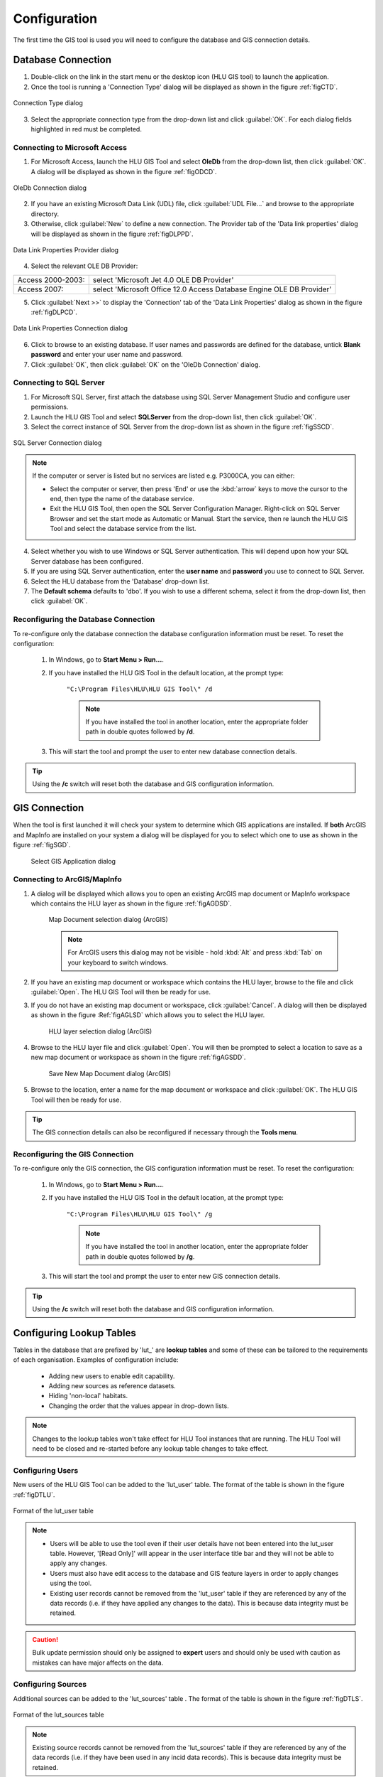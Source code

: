 *************
Configuration
*************

The first time the GIS tool is used you will need to configure the database and GIS connection details.

.. index::
	single: Configuration; Database Connection

.. _database_connection:

Database Connection
===================

1. Double-click on the link in the start menu or the desktop icon (HLU GIS tool) to launch the application.

2. Once the tool is running a 'Connection Type' dialog will be displayed as shown in the figure :ref:`figCTD`.

.. _figCTD:

.. figure:: ../images/figures/ConnectionTypeDialog.png
	:align: center
	:scale: 90

	Connection Type dialog

3. Select the appropriate connection type from the drop-down list and click :guilabel:`OK`. For each dialog fields highlighted in red must be completed.


.. raw:: latex

	\newpage

Connecting to Microsoft Access
------------------------------

1. For Microsoft Access, launch the HLU GIS Tool and select **OleDb** from the drop-down list, then click :guilabel:`OK`. A dialog will be displayed as shown in the figure :ref:`figODCD`.

.. _figODCD:

.. figure:: ../images/figures/OleDbConnectionDialog.png
	:align: center
	:scale: 90

	OleDb Connection dialog

2. If you have an existing Microsoft Data Link (UDL) file, click :guilabel:`UDL File…` and browse to the appropriate directory.

3. Otherwise, click :guilabel:`New` to define a new connection. The Provider tab of the 'Data link properties' dialog will be displayed as shown in the figure :ref:`figDLPPD`.

.. _figDLPPD:

.. figure:: ../images/figures/DataLinkPropertiesProviderDialog.png
	:align: center
	:scale: 90

	Data Link Properties Provider dialog

4. Select the relevant OLE DB Provider:

==================	=====================================================================
Access 2000-2003:	select 'Microsoft Jet 4.0 OLE DB Provider'
Access 2007:		select 'Microsoft Office 12.0 Access Database Engine OLE DB Provider'
==================	=====================================================================


5. Click :guilabel:`Next >>` to display the 'Connection' tab of the 'Data Link Properties' dialog as shown in the figure :ref:`figDLPCD`.

.. _figDLPCD:

.. figure:: ../images/figures/DataLinkPropertiesConnectionDialog.png
	:align: center
	:scale: 90

	Data Link Properties Connection dialog

.. |selectdb| image:: ../images/icons/SelectDatabase.png
	:height: 16px
	:width: 16px

6. Click |selectdb| to browse to an existing database. If user names and passwords are defined for the database, untick **Blank password** and enter your user name and password. 

7. Click :guilabel:`OK`, then click :guilabel:`OK` on the 'OleDb Connection' dialog.


.. raw:: latex

	\newpage

Connecting to SQL Server
------------------------

1. For Microsoft SQL Server, first attach the database using SQL Server Management Studio and configure user permissions.

2. Launch the HLU GIS Tool and select **SQLServer** from the drop-down list, then click :guilabel:`OK`.

3. Select the correct instance of SQL Server from the drop-down list as shown in the figure :ref:`figSSCD`.

.. _figSSCD:

.. figure:: ../images/figures/SQLServerConnectionDialog.png
	:align: center
	:scale: 90

	SQL Server Connection dialog

.. Note::
	If the computer or server is listed but no services are listed e.g. P3000CA\, you can either:

	* Select the computer or server, then press 'End' or use the :kbd:`arrow` keys to move the cursor to the end, then type the name of the database service.
	* Exit the HLU GIS Tool, then open the SQL Server Configuration Manager. Right-click on SQL Server Browser and set the start mode as Automatic or Manual. Start the service, then re launch the HLU GIS Tool and select the database service from the list.

4. Select whether you wish to use Windows or SQL Server authentication. This will depend upon how your SQL Server database has been configured.

5. If you are using SQL Server authentication, enter the **user name** and **password** you use to connect to SQL Server.

6. Select the HLU database from the 'Database' drop-down list.

7. The **Default schema** defaults to 'dbo'. If you wish to use a different schema, select it from the drop-down list, then click :guilabel:`OK`.


.. raw:: latex

	\newpage

Reconfiguring the Database Connection
-------------------------------------

To re-configure only the database connection the database configuration information must be reset. To reset the configuration:

	1. In Windows, go to **Start Menu > Run…**.
	
	2. If you have installed the HLU GIS Tool in the default location, at the prompt type:

		``"C:\Program Files\HLU\HLU GIS Tool\" /d``

		.. note::
			If you have installed the tool in another location, enter the appropriate folder path in double quotes followed by **/d**.

	3. This will start the tool and prompt the user to enter new database connection details.

.. tip::
	Using the **/c** switch will reset both the database and GIS configuration information.


.. raw:: latex

	\newpage

.. index::
	single: Configuration; GIS Connection

.. _gis_connection:

GIS Connection
==============

When the tool is first launched it will check your system to determine which GIS applications are installed. If **both** ArcGIS and MapInfo are installed on your system a dialog will be displayed for you to select which one to use as shown in the figure :ref:`figSGD`.

	.. _figSGD:

	.. figure:: ../images/figures/SelectGISDialog.png
		:align: center
		:scale: 85

		Select GIS Application dialog


Connecting to ArcGIS/MapInfo
----------------------------

1. A dialog will be displayed which allows you to open an existing ArcGIS map document or MapInfo workspace which contains the HLU layer as shown in the figure :ref:`figAGDSD`.

	.. _figAGDSD:

	.. figure:: ../images/figures/ArcGISDocumentSelectionDialog.png
		:align: center
		:scale: 80

		Map Document selection dialog (ArcGIS)

	.. Note:: For ArcGIS users this dialog may not be visible - hold :kbd:`Alt` and press :kbd:`Tab` on your keyboard to switch windows.

2. If you have an existing map document or workspace which contains the HLU layer, browse to the file and click :guilabel:`Open`. The HLU GIS Tool will then be ready for use.

3. If you do not have an existing map document or workspace, click :guilabel:`Cancel`. A dialog will then be displayed as shown in the figure :Ref:`figAGLSD` which allows you to select the HLU layer.

	.. _figAGLSD:

	.. figure:: ../images/figures/ArcGISLayerSelectionDialog.png
		:align: center
		:scale: 80

		HLU layer selection dialog (ArcGIS)

4. Browse to the HLU layer file and click :guilabel:`Open`. You will then be prompted to select a location to save as a new map document or workspace as shown in the figure :ref:`figAGSDD`.

	.. _figAGSDD:

	.. figure:: ../images/figures/ArcGISSaveDocumentDialog.png
		:align: center
		:scale: 80

		Save New Map Document dialog (ArcGIS)

5. Browse to the location, enter a name for the map document or workspace and click :guilabel:`OK`. The HLU GIS Tool will then be ready for use.

.. tip::
	The GIS connection details can also be reconfigured if necessary through the **Tools menu**.


.. raw:: latex

	\newpage

Reconfiguring the GIS Connection
--------------------------------

To re-configure only the GIS connection, the GIS configuration information must be reset. To reset the configuration:

	1. In Windows, go to **Start Menu > Run…**.
	
	2. If you have installed the HLU GIS Tool in the default location, at the prompt type:

		``"C:\Program Files\HLU\HLU GIS Tool\" /g``

		.. note::
			If you have installed the tool in another location, enter the appropriate folder path in double quotes followed by **/g**.

	3. This will start the tool and prompt the user to enter new GIS connection details.

.. tip::
	Using the **/c** switch will reset both the database and GIS configuration information.


.. raw:: latex

	\newpage

.. _configuring_luts:

Configuring Lookup Tables
=========================

Tables in the database that are prefixed by 'lut\_' are **lookup tables** and some of these can be tailored to the requirements of each organisation. Examples of configuration include:

	* Adding new users to enable edit capability.
	* Adding new sources as reference datasets.
	* Hiding 'non-local' habitats.
	* Changing the order that the values appear in drop-down lists.

.. note::
	Changes to the lookup tables won't take effect for HLU Tool instances that are running. The HLU Tool will need to be closed and re-started before any lookup table changes to take effect.


.. index::
	single: Configuration; Users

.. _configuring_users:

Configuring Users
-----------------

New users of the HLU GIS Tool can be added to the 'lut_user' table. The format of the table is shown in the figure :ref:`figDTLU`.

.. _figDTLU:

.. figure:: ../images/figures/DatabaseTableLutUser.png
	:align: center

	Format of the lut_user table


.. note::

	* Users will be able to use the tool even if their user details have not been entered into the lut_user table. However, '[Read Only]' will appear in the user interface title bar and they will not be able to apply any changes.
	* Users must also have edit access to the database and GIS feature layers in order to apply changes using the tool.
	* Existing user records cannot be removed from the 'lut_user' table if they are referenced by any of the data records (i.e. if they have applied any changes to the data). This is because data integrity must be retained.

.. caution::
	Bulk update permission should only be assigned to **expert** users and should only be used with caution as mistakes can have major affects on the data.


.. index::
	single: Configuration; Sources

.. _configuring_sources:

Configuring Sources
-------------------

Additional sources can be added to the 'lut_sources' table . The format of the table is shown in the figure :ref:`figDTLS`.

.. _figDTLS:

.. figure:: ../images/figures/DatabaseTableLutSources.png
	:align: center

	Format of the lut_sources table


.. note::
	Existing source records cannot be removed from the 'lut_sources' table if they are referenced by any of the data records (i.e. if they have been used in any incid data records). This is because data integrity must be retained.

.. index::
	single: Configuration; Processes

.. _configuring_processes:

Configuring Processes
---------------------

New processes can be added to the 'lut_process' table. The format of the table is shown in the figure :ref:`figDTLP`.

.. _figDTLP:

.. figure:: ../images/figures/DatabaseTableLutProcess.png
	:align: center

	Format of the lut_process table


.. index::
	single: Configuration; IHS Habitats

.. _configuring_habitats:

Configuring Habitats
--------------------

IHS Habitats can be flagged as **local** in the 'lut_ihs_habitat` table. The format of the table is shown in the figure :ref:`figDTLH`.

.. _figDTLH:

.. figure:: ../images/figures/DatabaseTableLutIHSHabitat.png
	:align: center

	Format of the lut_ihs_habitat table


.. note::
	Only IHS Habitats flagged as **local** will appear in the 'IHS Habitat' drop-down list in the main window. This enables habitats that are not found in the local area to be hidden to avoid being selected in error (e.g. coastal habitats in land-locked counties.)


.. raw:: latex

	\newpage

.. index::
	single: Configuration; Exports

.. _configuring_exports:

Configuring Exports
===================

Adding export formats
---------------------

Export formats can be added or removed in the 'exports' table shown in the figure :ref:`figDTE`.

.. _figDTE:

.. figure:: ../images/figures/DatabaseTableExportsFields.png
	:align: center

	Format of the exports table


Once a new export format has been added to the 'exports' table the fields to be included in the export must be added to the 'export_fields' table.

.. index::
	single: Export Tables; Export Fields

Adding fields to an export format
---------------------------------

The 'exports_fields' table shown in the figure :ref:`figDTEF` defines which fields are exported for each export type in the 'exports' table.

.. _figDTEF:

.. figure:: ../images/figures/DatabaseTableExportsFields.png
	:align: center

	Format of the exports_fields table


.. Note:: As shown in the example in the figure :ref:`figDTEF`, geometry fields should not be included. This includes: obj, shape, perimeter, area, x, y etc. These fields will be automatically added to the exported layer.


.. seealso::
	See :ref:`export_tables` for more information.


